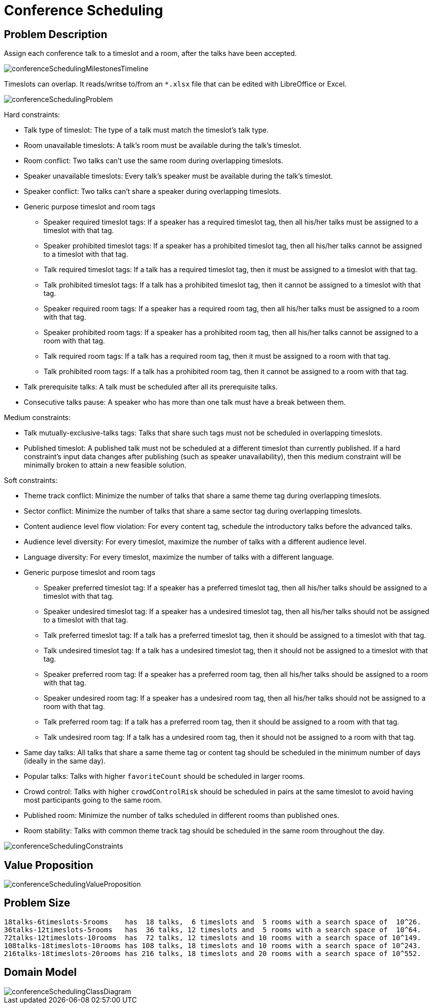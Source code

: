 [[conferenceScheduling]]
= Conference Scheduling
:imagesdir: ../..


[[conferenceSchedulingProblemDescription]]
== Problem Description

Assign each conference talk to a timeslot and a room, after the talks have been accepted.

image::UseCasesAndExamples/ConferenceScheduling/conferenceSchedulingMilestonesTimeline.png[align="center"]

Timeslots can overlap. It reads/writse to/from an `*.xlsx` file that can be edited with LibreOffice or Excel.

image::UseCasesAndExamples/ConferenceScheduling/conferenceSchedulingProblem.png[align="center"]

Hard constraints:

* Talk type of timeslot: The type of a talk must match the timeslot's talk type.
* Room unavailable timeslots: A talk's room must be available during the talk's timeslot.
* Room conflict: Two talks can't use the same room during overlapping timeslots.
* Speaker unavailable timeslots: Every talk's speaker must be available during the talk's timeslot.
* Speaker conflict: Two talks can't share a speaker during overlapping timeslots.
* Generic purpose timeslot and room tags
** Speaker required timeslot tags: If a speaker has a required timeslot tag, then all his/her talks must be assigned to a timeslot with that tag.
** Speaker prohibited timeslot tags: If a speaker has a prohibited timeslot tag, then all his/her talks cannot be assigned to a timeslot with that tag.
** Talk required timeslot tags: If a talk has a required timeslot tag, then it must be assigned to a timeslot with that tag.
** Talk prohibited timeslot tags: If a talk has a prohibited timeslot tag, then it cannot be assigned to a timeslot with that tag.
** Speaker required room tags: If a speaker has a required room tag, then all his/her talks must be assigned to a room with that tag.
** Speaker prohibited room tags: If a speaker has a prohibited room tag, then all his/her talks cannot be assigned to a room with that tag.
** Talk required room tags: If a talk has a required room tag, then it must be assigned to a room with that tag.
** Talk prohibited room tags: If a talk has a prohibited room tag, then it cannot be assigned to a room with that tag.
* Talk prerequisite talks: A talk must be scheduled after all its prerequisite talks.
* Consecutive talks pause: A speaker who has more than one talk must have a break between them.

Medium constraints:

* Talk mutually-exclusive-talks tags: Talks that share such tags must not be scheduled in overlapping timeslots.
* Published timeslot: A published talk must not be scheduled at a different timeslot than currently published.
If a hard constraint's input data changes after publishing (such as speaker unavailability), then this medium constraint will be
minimally broken to attain a new feasible solution.

Soft constraints:

* Theme track conflict: Minimize the number of talks that share a same theme tag during overlapping timeslots.
* Sector conflict: Minimize the number of talks that share a same sector tag during overlapping timeslots.
* Content audience level flow violation: For every content tag, schedule the introductory talks before the advanced talks.
* Audience level diversity: For every timeslot, maximize the number of talks with a different audience level.
* Language diversity: For every timeslot, maximize the number of talks with a different language.
* Generic purpose timeslot and room tags
** Speaker preferred timeslot tag: If a speaker has a preferred timeslot tag, then all his/her talks should be assigned to a timeslot with that tag.
** Speaker undesired timeslot tag: If a speaker has a undesired timeslot tag, then all his/her talks should not be assigned to a timeslot with that tag.
** Talk preferred timeslot tag: If a talk has a preferred timeslot tag, then it should be assigned to a timeslot with that tag.
** Talk undesired timeslot tag: If a talk has a undesired timeslot tag, then it should not be assigned to a timeslot with that tag.
** Speaker preferred room tag: If a speaker has a preferred room tag, then all his/her talks should be assigned to a room with that tag.
** Speaker undesired room tag: If a speaker has a undesired room tag, then all his/her talks should not be assigned to a room with that tag.
** Talk preferred room tag: If a talk has a preferred room tag, then it should be assigned to a room with that tag.
** Talk undesired room tag: If a talk has a undesired room tag, then it should not be assigned to a room with that tag.
* Same day talks: All talks that share a same theme tag or content tag should be scheduled in the minimum number of days
(ideally in the same day).
* Popular talks: Talks with higher `favoriteCount` should be scheduled in larger rooms.
* Crowd control: Talks with higher `crowdControlRisk` should be scheduled in pairs at the same timeslot
 to avoid having most participants going to the same room.
* Published room: Minimize the number of talks scheduled in different rooms than published ones.
* Room stability: Talks with common theme track tag should be scheduled in the same room throughout the day.

image::UseCasesAndExamples/ConferenceScheduling/conferenceSchedulingConstraints.png[align="center"]


[[conferenceSchedulingValueProposition]]
== Value Proposition

image::UseCasesAndExamples/ConferenceScheduling/conferenceSchedulingValueProposition.png[align="center"]


[[conferenceSchedulingProblemSize]]
== Problem Size

[source,options="nowrap"]
----
18talks-6timeslots-5rooms    has  18 talks,  6 timeslots and  5 rooms with a search space of  10^26.
36talks-12timeslots-5rooms   has  36 talks, 12 timeslots and  5 rooms with a search space of  10^64.
72talks-12timeslots-10rooms  has  72 talks, 12 timeslots and 10 rooms with a search space of 10^149.
108talks-18timeslots-10rooms has 108 talks, 18 timeslots and 10 rooms with a search space of 10^243.
216talks-18timeslots-20rooms has 216 talks, 18 timeslots and 20 rooms with a search space of 10^552.
----

[[conferenceSchedulingDomainModel]]
== Domain Model

image::UseCasesAndExamples/ConferenceScheduling/conferenceSchedulingClassDiagram.png[align="center"]
